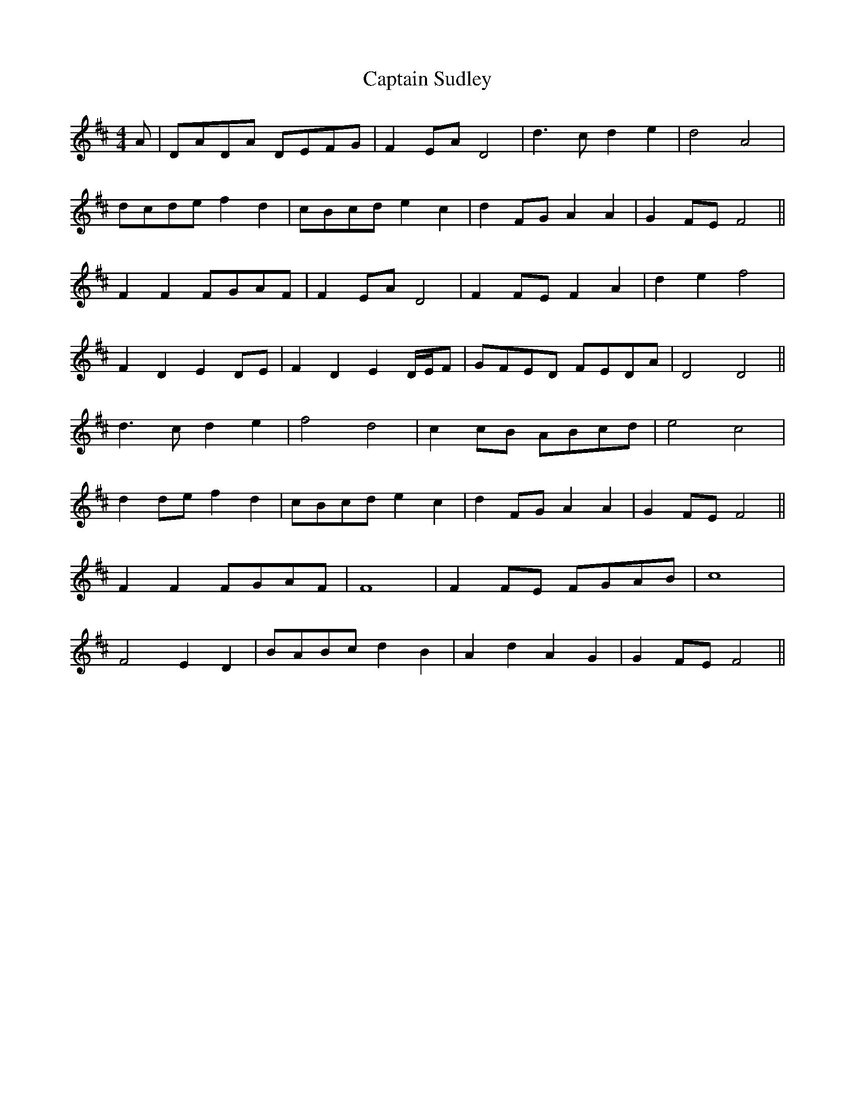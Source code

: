 X: 6165
T: Captain Sudley
R: reel
M: 4/4
K: Dmajor
A|DADA DEFG|F2 EA D4|d3 c d2 e2|d4 A4|
dcde f2 d2|cBcd e2 c2|d2 FG A2 A2|G2 FE F4||
F2 F2 FGAF|F2 EA D4|F2 FE F2 A2|d2 e2 f4|
F2 D2 E2 DE|F2 D2 E2 D/E/F|GFED FEDA|D4 D4||
d3 c d2 e2|f4 d4|c2 cB ABcd|e4 c4|
d2 de f2 d2|cBcd e2 c2|d2 FG A2 A2|G2 FE F4||
F2 F2 FGAF|F8|F2 FE FGAB|c8|
F4 E2 D2|BABc d2 B2|A2 d2 A2 G2|G2 FE F4||

